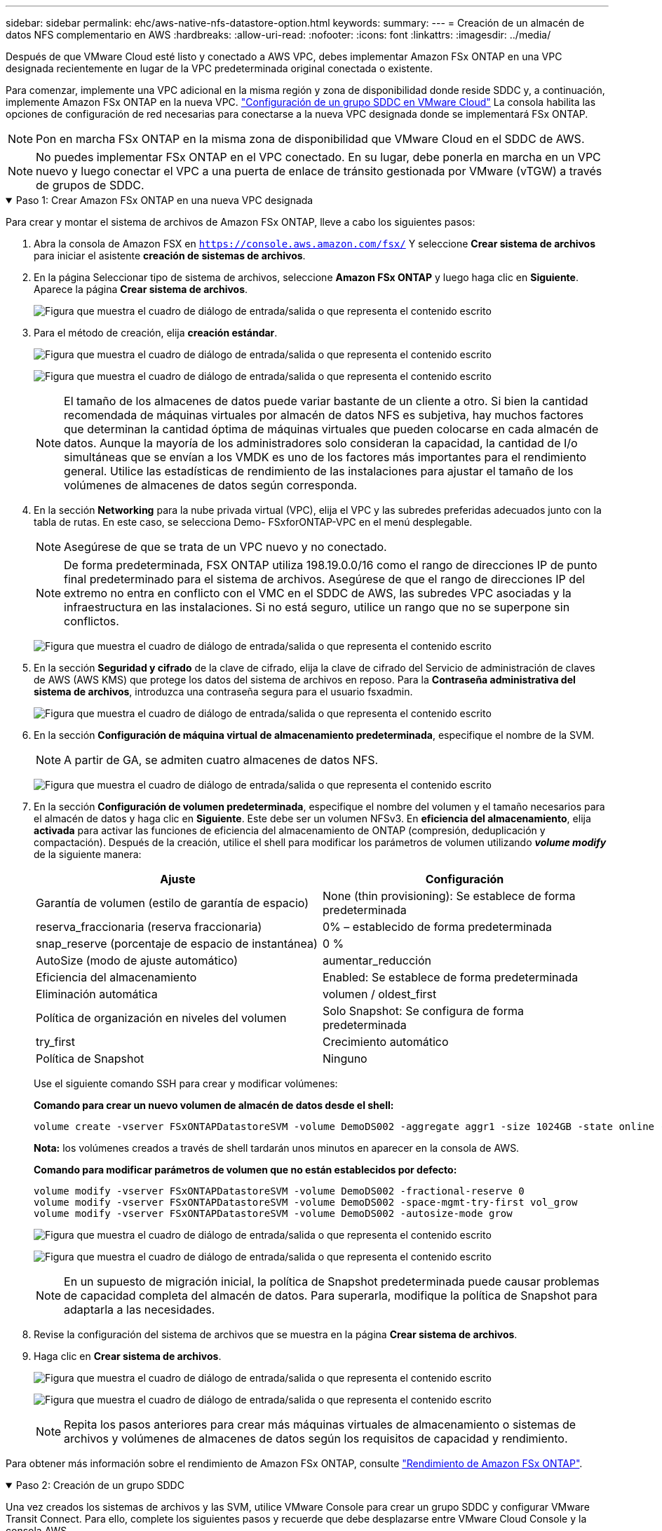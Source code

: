 ---
sidebar: sidebar 
permalink: ehc/aws-native-nfs-datastore-option.html 
keywords:  
summary:  
---
= Creación de un almacén de datos NFS complementario en AWS
:hardbreaks:
:allow-uri-read: 
:nofooter: 
:icons: font
:linkattrs: 
:imagesdir: ../media/


[role="lead"]
Después de que VMware Cloud esté listo y conectado a AWS VPC, debes implementar Amazon FSx ONTAP en una VPC designada recientemente en lugar de la VPC predeterminada original conectada o existente.

Para comenzar, implemente una VPC adicional en la misma región y zona de disponibilidad donde reside SDDC y, a continuación, implemente Amazon FSx ONTAP en la nueva VPC. https://docs.vmware.com/en/VMware-Cloud-on-AWS/services/com.vmware.vmc-aws-networking-security/GUID-C957DBA7-16F5-412B-BB72-15B49B714723.html["Configuración de un grupo SDDC en VMware Cloud"^] La consola habilita las opciones de configuración de red necesarias para conectarse a la nueva VPC designada donde se implementará FSx ONTAP.


NOTE: Pon en marcha FSx ONTAP en la misma zona de disponibilidad que VMware Cloud en el SDDC de AWS.


NOTE: No puedes implementar FSx ONTAP en el VPC conectado. En su lugar, debe ponerla en marcha en un VPC nuevo y luego conectar el VPC a una puerta de enlace de tránsito gestionada por VMware (vTGW) a través de grupos de SDDC.

.Paso 1: Crear Amazon FSx ONTAP en una nueva VPC designada
[%collapsible%open]
====
Para crear y montar el sistema de archivos de Amazon FSx ONTAP, lleve a cabo los siguientes pasos:

. Abra la consola de Amazon FSX en `https://console.aws.amazon.com/fsx/` Y seleccione *Crear sistema de archivos* para iniciar el asistente *creación de sistemas de archivos*.
. En la página Seleccionar tipo de sistema de archivos, seleccione *Amazon FSx ONTAP* y luego haga clic en *Siguiente*. Aparece la página *Crear sistema de archivos*.
+
image:fsx-nfs-image2.png["Figura que muestra el cuadro de diálogo de entrada/salida o que representa el contenido escrito"]

. Para el método de creación, elija *creación estándar*.
+
image:fsx-nfs-image3.png["Figura que muestra el cuadro de diálogo de entrada/salida o que representa el contenido escrito"]

+
image:fsx-nfs-image4.png["Figura que muestra el cuadro de diálogo de entrada/salida o que representa el contenido escrito"]

+

NOTE: El tamaño de los almacenes de datos puede variar bastante de un cliente a otro. Si bien la cantidad recomendada de máquinas virtuales por almacén de datos NFS es subjetiva, hay muchos factores que determinan la cantidad óptima de máquinas virtuales que pueden colocarse en cada almacén de datos. Aunque la mayoría de los administradores solo consideran la capacidad, la cantidad de I/o simultáneas que se envían a los VMDK es uno de los factores más importantes para el rendimiento general. Utilice las estadísticas de rendimiento de las instalaciones para ajustar el tamaño de los volúmenes de almacenes de datos según corresponda.

. En la sección *Networking* para la nube privada virtual (VPC), elija el VPC y las subredes preferidas adecuados junto con la tabla de rutas. En este caso, se selecciona Demo- FSxforONTAP-VPC en el menú desplegable.
+

NOTE: Asegúrese de que se trata de un VPC nuevo y no conectado.

+

NOTE: De forma predeterminada, FSX ONTAP utiliza 198.19.0.0/16 como el rango de direcciones IP de punto final predeterminado para el sistema de archivos. Asegúrese de que el rango de direcciones IP del extremo no entra en conflicto con el VMC en el SDDC de AWS, las subredes VPC asociadas y la infraestructura en las instalaciones. Si no está seguro, utilice un rango que no se superpone sin conflictos.

+
image:fsx-nfs-image5.png["Figura que muestra el cuadro de diálogo de entrada/salida o que representa el contenido escrito"]

. En la sección *Seguridad y cifrado* de la clave de cifrado, elija la clave de cifrado del Servicio de administración de claves de AWS (AWS KMS) que protege los datos del sistema de archivos en reposo. Para la *Contraseña administrativa del sistema de archivos*, introduzca una contraseña segura para el usuario fsxadmin.
+
image:fsx-nfs-image6.png["Figura que muestra el cuadro de diálogo de entrada/salida o que representa el contenido escrito"]

. En la sección *Configuración de máquina virtual de almacenamiento predeterminada*, especifique el nombre de la SVM.
+

NOTE: A partir de GA, se admiten cuatro almacenes de datos NFS.

+
image:fsx-nfs-image7.png["Figura que muestra el cuadro de diálogo de entrada/salida o que representa el contenido escrito"]

. En la sección *Configuración de volumen predeterminada*, especifique el nombre del volumen y el tamaño necesarios para el almacén de datos y haga clic en *Siguiente*. Este debe ser un volumen NFSv3. En *eficiencia del almacenamiento*, elija *activada* para activar las funciones de eficiencia del almacenamiento de ONTAP (compresión, deduplicación y compactación). Después de la creación, utilice el shell para modificar los parámetros de volumen utilizando *_volume modify_* de la siguiente manera:
+
[cols="50%, 50%"]
|===
| Ajuste | Configuración 


| Garantía de volumen (estilo de garantía de espacio) | None (thin provisioning): Se establece de forma predeterminada 


| reserva_fraccionaria (reserva fraccionaria) | 0% – establecido de forma predeterminada 


| snap_reserve (porcentaje de espacio de instantánea) | 0 % 


| AutoSize (modo de ajuste automático) | aumentar_reducción 


| Eficiencia del almacenamiento | Enabled: Se establece de forma predeterminada 


| Eliminación automática | volumen / oldest_first 


| Política de organización en niveles del volumen | Solo Snapshot: Se configura de forma predeterminada 


| try_first | Crecimiento automático 


| Política de Snapshot | Ninguno 
|===
+
Use el siguiente comando SSH para crear y modificar volúmenes:

+
*Comando para crear un nuevo volumen de almacén de datos desde el shell:*

+
 volume create -vserver FSxONTAPDatastoreSVM -volume DemoDS002 -aggregate aggr1 -size 1024GB -state online -tiering-policy snapshot-only -percent-snapshot-space 0 -autosize-mode grow -snapshot-policy none -junction-path /DemoDS002
+
*Nota:* los volúmenes creados a través de shell tardarán unos minutos en aparecer en la consola de AWS.

+
*Comando para modificar parámetros de volumen que no están establecidos por defecto:*

+
....
volume modify -vserver FSxONTAPDatastoreSVM -volume DemoDS002 -fractional-reserve 0
volume modify -vserver FSxONTAPDatastoreSVM -volume DemoDS002 -space-mgmt-try-first vol_grow
volume modify -vserver FSxONTAPDatastoreSVM -volume DemoDS002 -autosize-mode grow
....
+
image:fsx-nfs-image8.png["Figura que muestra el cuadro de diálogo de entrada/salida o que representa el contenido escrito"]

+
image:fsx-nfs-image9.png["Figura que muestra el cuadro de diálogo de entrada/salida o que representa el contenido escrito"]

+

NOTE: En un supuesto de migración inicial, la política de Snapshot predeterminada puede causar problemas de capacidad completa del almacén de datos. Para superarla, modifique la política de Snapshot para adaptarla a las necesidades.

. Revise la configuración del sistema de archivos que se muestra en la página *Crear sistema de archivos*.
. Haga clic en *Crear sistema de archivos*.
+
image:fsx-nfs-image10.png["Figura que muestra el cuadro de diálogo de entrada/salida o que representa el contenido escrito"]

+
image:fsx-nfs-image11.png["Figura que muestra el cuadro de diálogo de entrada/salida o que representa el contenido escrito"]

+

NOTE: Repita los pasos anteriores para crear más máquinas virtuales de almacenamiento o sistemas de archivos y volúmenes de almacenes de datos según los requisitos de capacidad y rendimiento.



Para obtener más información sobre el rendimiento de Amazon FSx ONTAP, consulte https://docs.aws.amazon.com/fsx/latest/ONTAPGuide/performance.html["Rendimiento de Amazon FSx ONTAP"^].

====
.Paso 2: Creación de un grupo SDDC
[%collapsible%open]
====
Una vez creados los sistemas de archivos y las SVM, utilice VMware Console para crear un grupo SDDC y configurar VMware Transit Connect. Para ello, complete los siguientes pasos y recuerde que debe desplazarse entre VMware Cloud Console y la consola AWS.

. Inicie sesión en la consola VMC en `https://vmc.vmware.com`.
. En la página *Inventario*, haga clic en *grupos SDDC*.
. En la ficha *grupos SDDC*, haga clic en *ACCIONES* y seleccione *Crear grupo SDDC*. Para realizar demostraciones, se llama al grupo SDDC `FSxONTAPDatastoreGrp`.
. En la cuadrícula Membresía, seleccione los SDDC que desea incluir como miembros del grupo.
+
image:fsx-nfs-image12.png["Figura que muestra el cuadro de diálogo de entrada/salida o que representa el contenido escrito"]

. Compruebe que “Configuración de VMware Transit Connect para su grupo incurrirá en cargos por archivo adjunto y transferencia de datos” y, a continuación, seleccione *Crear grupo*. El proceso puede tardar unos minutos en completarse.
+
image:fsx-nfs-image13.png["Figura que muestra el cuadro de diálogo de entrada/salida o que representa el contenido escrito"]



====
.Paso 3: Configurar VMware Transit Connect
[%collapsible%open]
====
. Conecte el VPC designado recientemente creado al grupo de SDDC. Seleccione la pestaña *External VPC* y siga la https://docs.vmware.com/en/VMware-Cloud-on-AWS/services/com.vmware.vmc-aws-networking-security/GUID-A3D03968-350E-4A34-A53E-C0097F5F26A9.html["Instrucciones para asociar un VPC externo al grupo"^]. El proceso puede tardar 10-15 minutos en completarse.
+
image:fsx-nfs-image14.png["Figura que muestra el cuadro de diálogo de entrada/salida o que representa el contenido escrito"]

. Haga clic en *Agregar cuenta*.
+
.. Proporcione la cuenta de AWS que se utilizó para aprovisionar el sistema de archivos FSx ONTAP.
.. Haga clic en *Agregar*.


. De nuevo en la consola de AWS, inicie sesión en la misma cuenta de AWS y desplácese a la página de servicio *Resource Access Manager*. Hay un botón para que acepte el recurso compartido.
+
image:fsx-nfs-image15.png["Figura que muestra el cuadro de diálogo de entrada/salida o que representa el contenido escrito"]

+

NOTE: Como parte del proceso VPC externo, se le pedirá a través de la consola de AWS un nuevo recurso compartido a través de Resource Access Manager. El recurso compartido es la puerta de enlace de tránsito de AWS gestionada por VMware Transit Connect.

. Haga clic en *Aceptar recurso compartido*.
+
image:fsx-nfs-image16.png["Figura que muestra el cuadro de diálogo de entrada/salida o que representa el contenido escrito"]

. De nuevo en la consola de VMC, ahora ve que el VPC externo está en un estado asociado. Esto puede tardar varios minutos en aparecer.


====
.Paso 4: Crear un archivo adjunto de puerta de enlace de tránsito
[%collapsible%open]
====
. En la consola de AWS, vaya a la página de servicio VPC y desplácese hasta el VPC que se utilizó para aprovisionar el sistema de archivos FSX. Aquí puede crear un archivo adjunto de puerta de enlace de tránsito haciendo clic en *accesorio de puerta de enlace de tránsito* en el panel de navegación de la derecha.
. En *VPC Attachment*, asegúrate de que la compatibilidad con DNS esté marcada y selecciona la VPC en la que se implementó FSx ONTAP.
+
image:fsx-nfs-image17.png["Figura que muestra el cuadro de diálogo de entrada/salida o que representa el contenido escrito"]

. Haga clic en *Crear* *archivo adjunto de puerta de enlace de tránsito*.
+
image:fsx-nfs-image18.png["Figura que muestra el cuadro de diálogo de entrada/salida o que representa el contenido escrito"]

. De nuevo en VMware Cloud Console, desplácese de nuevo a SDDC Group > pestaña External VPC. Seleccione el ID de cuenta de AWS utilizado para FSX, haga clic en VPC y haga clic en *Aceptar*.
+
image:fsx-nfs-image19.png["Figura que muestra el cuadro de diálogo de entrada/salida o que representa el contenido escrito"]

+
image:fsx-nfs-image20.png["Figura que muestra el cuadro de diálogo de entrada/salida o que representa el contenido escrito"]

+

NOTE: Esta opción puede tardar varios minutos en aparecer.

. A continuación, en la ficha *VPC externo* de la columna *rutas*, haga clic en la opción *Agregar rutas* y agregue las rutas necesarias:
+
** Una ruta para el rango de IP flotante para las IP flotantes de Amazon FSx ONTAP.
** Una ruta para el espacio de direcciones VPC externo recién creado.
+
image:fsx-nfs-image21.png["Figura que muestra el cuadro de diálogo de entrada/salida o que representa el contenido escrito"]

+
image:fsx-nfs-image22.png["Figura que muestra el cuadro de diálogo de entrada/salida o que representa el contenido escrito"]





====
.Paso 5: Configurar el enrutamiento (AWS VPC y SDDC) y grupos de seguridad
[%collapsible%open]
====
. En la consola de AWS, cree la ruta de vuelta al SDDC ubicando el VPC en la página de servicio VPC y seleccionando la tabla de rutas *main* para el VPC.
. Vaya a la tabla de rutas en el panel inferior y haga clic en *Editar rutas*.
+
image:fsx-nfs-image23.png["Figura que muestra el cuadro de diálogo de entrada/salida o que representa el contenido escrito"]

. En el panel *Editar rutas*, haga clic en *Agregar ruta* e introduzca CIDR para la infraestructura SDDC seleccionando *Puerta de enlace de tránsito* y la identificación de TGL asociada. Haga clic en *Guardar cambios*.
+
image:fsx-nfs-image24.png["Figura que muestra el cuadro de diálogo de entrada/salida o que representa el contenido escrito"]

. El siguiente paso es verificar que el grupo de seguridad del VPC asociado se actualice con las reglas de entrada correctas para la CIDR de un grupo SDDC.
. Actualice la regla de entrada con el bloque CIDR de la infraestructura SDDC.
+
image:fsx-nfs-image25.png["Figura que muestra el cuadro de diálogo de entrada/salida o que representa el contenido escrito"]

+

NOTE: Compruebe que la tabla de rutas de VPC (donde reside FSx ONTAP) está actualizada para evitar problemas de conectividad.

+

NOTE: Actualice el grupo de seguridad para aceptar el tráfico NFS.



Este es el paso final en la preparación de la conectividad con el SDDC adecuado. Con el sistema de archivos configurado, las rutas agregadas y los grupos de seguridad actualizados, es hora de montar los almacenes de datos.

====
.Paso 6: Conectar volumen NFS como almacén de datos al clúster SDDC
[%collapsible%open]
====
Una vez que se ha aprovisionado el sistema de archivos y se ha establecido la conectividad, acceda a VMware Cloud Console para montar el almacén de datos NFS.

. En la consola VMC, abra la pestaña *almacenamiento* del SDDC.
+
image:fsx-nfs-image27.png["Figura que muestra el cuadro de diálogo de entrada/salida o que representa el contenido escrito"]

. Haga clic en *ASOCIAR ALMACÉN de DATOS* y rellene los valores necesarios.
+

NOTE: La dirección del servidor NFS es la dirección IP de NFS que se puede encontrar en la pestaña FSX > Storage virtual Machines > Endpoints en la consola de AWS.

+
image:fsx-nfs-image28.png["Figura que muestra el cuadro de diálogo de entrada/salida o que representa el contenido escrito"]

. Haga clic en *ASOCIAR ALMACÉN de DATOS* para asociar el almacén de datos al clúster.
+
image:fsx-nfs-image29.png["Figura que muestra el cuadro de diálogo de entrada/salida o que representa el contenido escrito"]

. Valide el almacén de datos de NFS accediendo a vCenter como se muestra a continuación:
+
image:fsx-nfs-image30.png["Figura que muestra el cuadro de diálogo de entrada/salida o que representa el contenido escrito"]



====